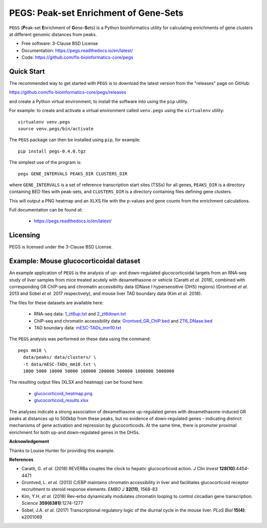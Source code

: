 **************************************
PEGS: Peak-set Enrichment of Gene-Sets
**************************************

``PEGS`` (**P**\ eak-set **E**\ nrichment of **G**\ ene-**S**\ ets) is
a Python bioinformatics utility for calculating enrichments of gene
clusters at different genomic distances from peaks.

* Free software: 3-Clause BSD License
* Documentation: https://pegs.readthedocs.io/en/latest/
* Code: https://github.com/fls-bioinformatics-core/pegs

-----------
Quick Start
-----------

The recommended way to get started with ``PEGS`` is to download
the latest version from the "releases" page on GitHub:

https://github.com/fls-bioinformatics-core/pegs/releases

and create a Python virtual environment, to install the software
into using the ``pip`` utility.

For example: to create and activate a virtual environment called
``venv.pegs`` using the ``virtualenv`` utility:

::

    virtualenv venv.pegs
    source venv.pegs/bin/activate

The ``PEGS`` package can then be installed using ``pip``, for
example:

::

    pip install pegs-0.4.0.tgz

The simplest use of the program is:

::

    pegs GENE_INTERVALS PEAKS_DIR CLUSTERS_DIR

where ``GENE_INTERVALS`` is a set of reference transcription
start sites (TSSs) for all genes, ``PEAKS_DIR`` is a directory
containing BED files with peak-sets, and ``CLUSTERS_DIR`` is a
directory containing files defining gene clusters.

This will output a PNG heatmap and an XLXS file with the
p-values and gene counts from the enrichment calculations.

Full documentation can be found at:

 * https://pegs.readthedocs.io/en/latest/

---------
Licensing
---------

PEGS is licensed under the 3-Clause BSD License.

---------------------------------------
Example: Mouse glucocorticoidal dataset
---------------------------------------

An example application of ``PEGS`` is the analysis of up- and
down-regulated glucocorticoidal targets from an RNA-seq study
of liver samples from mice treated acutely with dexamethasone
or vehicle (Caratti *et al.* 2018), combined with corresponding
GR ChIP-seq and chromatin accessibility data (DNase I
hypersensitive (DHS) regions) (Grontved *et al.* 2013 and
Sobel *et al.* 2017 respectively), and mouse liver TAD
boundary data (Kim *et al.* 2018).

The files for these datasets are available here:

 * RNA-seq data:
   `1_zt6up.txt <examples/glucocorticoid_example/data/clusters/1_zt6up.txt>`_
   and `2_zt6down.txt <examples/glucocorticoid_example/data/clusters/2_zt6down.txt>`_
 * ChIP-seq and chromatin accessibility data:
   `Grontved_GR_ChIP.bed <examples/glucocorticoid_example/data/peaks/Grontved_GR_ChIP.bed>`_
   and
   `ZT6_DNase.bed <examples/glucocorticoid_example/data/peaks/ZT6_DNase.bed>`_
 * TAD boundary data:
   `mESC-TADs_mm10.txt <examples/glucocorticoid_example/data/mESC-TADs_mm10.txt>`_

The ``PEGS`` analysis was performed on these data using the
command::

    pegs mm10 \
      data/peaks/ data/clusters/ \
      -t data/mESC-TADs_mm10.txt \
      1000 5000 10000 50000 100000 200000 500000 1000000 5000000

The resulting output files (XLSX and heatmap) can be found here:

 * `glucocorticoid_heatmap.png <examples/glucocorticoid_example/results/glucocorticoid_heatmap.png>`_
 * `glucocorticoid_results.xlsx <examples/glucocorticoid_example/results/glucocorticoid_results.xlsx>`_

.. image:: examples/glucocorticoid_example/results/glucocorticoid_heatmap.png

The analyses indicate a strong association of dexamethasone
up-regulated genes with dexamethasone-induced GR peaks at
distances up to 500kbp from these peaks, but no evidence of
down-regulated genes - indicating distinct mechanisms of gene
activation and repression by glucocorticoids. At the same time,
there is promoter proximal enrichment for both up-and
down-regulated genes in the DHSs.

**Acknowledgement**

Thanks to Louise Hunter for providing this example.

**References**

* Caratti, G. *et al.* (2018) REVERBa couples the clock to hepatic
  glucocorticoid action. *J Clin Invest* **128(10)**:4454-4471
* Grontved, L. *et al.* (2013) C/EBP maintains chromatin accessibility
  in liver and facilitates glucocorticoid receptor recruitment to
  steroid response elements. *EMBO J* **32(11)**, 1568-83
* Kim, Y.H. *et al.* (2018) Rev-erbα dynamically modulates chromatin
  looping to control circadian gene transcription. *Science*
  **359(6381)**:1274-1277
* Sobel, J.A. *et al.* (2017) Transcriptional regulatory logic of the
  diurnal cycle in the mouse liver. *PLoS Biol* **15(4)**: e2001069
